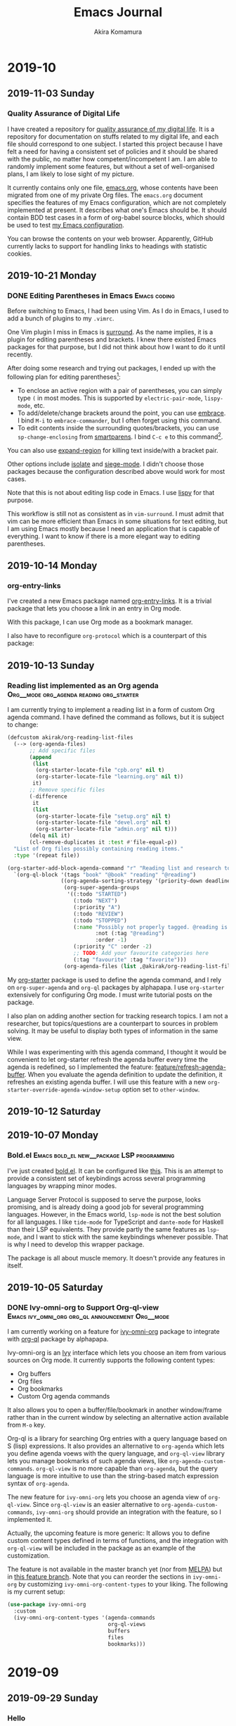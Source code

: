 #+title: Emacs Journal
#+HUGO_SECTION: post
#+HUGO_BASE_DIR: ~/arts/github/jingsi-space-blog/
#+author: Akira Komamura
* 2019-10
** 2019-11-03 Sunday
*** Quality Assurance of Digital Life
:PROPERTIES:
:CREATED_TIME: [2019-11-02 Sat 23:59]
:END:

I have created a repository for [[https://github.com/akirak/digital-life-qa][quality assurance of my digital life]].
It is a repository for documentation on stuffs related to my digital life, and each file should correspond to one subject.
I started this project because I have felt a need for having a consistent set of policies and it should be shared with the public, no matter how competent/incompetent I am.
I am able to randomly implement some features, but without a set of well-organised plans, I am likely to lose sight of my picture.

It currently contains only one file, [[https://github.com/akirak/digital-life-qa/blob/master/emacs.org][emacs.org]], whose contents have been migrated from one of my private Org files.
The =emacs.org= document specifies the features of my Emacs configuration, which are not completely implemented at present. It describes what one's Emacs should be.
It should contain BDD test cases in a form of org-babel source blocks, which should be used to test [[https://github.com/akirak/emacs.d][my Emacs configuration]].

You can browse the contents on your web browser.
Apparently, GitHub currently lacks to support for handling links to headings with statistic cookies.

[[https://raw.githubusercontent.com/akirak/emacs-config-library/screenshots/github-org-links-to-headings-with-cookies-fs8.png]]
** 2019-10-21 Monday
*** DONE Editing Parentheses in Emacs                        :Emacs:coding:
CLOSED: [2019-10-21 Mon 20:22]
:PROPERTIES:
:CREATED_TIME: [2019-10-21 Mon 18:30]
:EXPORT_FILE_NAME: parentheses-in-emacs.md
:EXPORT_HUGO_SLUG: parentheses-in-emacs
:EXPORT_HUGO_CATEGORIES: "Emacs tips"
:END:

Before switching to Emacs, I had been using Vim.
As I do in Emacs, I used to add a bunch of plugins to my =.vimrc=.

One Vim plugin I miss in Emacs is [[https://github.com/tpope/vim-surround][surround]].
As the name implies, it is a plugin for editing parentheses and brackets.
I knew there existed Emacs packages for that purpose, but I did not think about how I want to do it until recently.

After doing some research and trying out packages, I ended up with the following plan for editing parentheses[fn:2]:

- To enclose an active region with a pair of parentheses, you can simply type ~(~ in most modes. This is supported by =electric-pair-mode=, =lispy-mode=, etc.
- To add/delete/change brackets around the point, you can use [[https://github.com/cute-jumper/embrace.el][embrace]].
  I bind ~M-i~ to =embrace-commander=, but I often forget using this command.
- To edit contents inside the surrounding quotes/brackets, you can use =sp-change-enclosing= from [[https://github.com/Fuco1/smartparens][smartparens]].
  I bind ~C-c e~ to this command[fn:1].

You can also use [[https://github.com/magnars/expand-region.el][expand-region]] for killing text inside/with a bracket pair.

Other options include [[https://github.com/casouri/isolate][isolate]] and [[https://github.com/tslilc/siege-mode][siege-mode]].
I didn't choose those packages because the configuration described above would work for most cases.

Note that this is not about editing lisp code in Emacs.
I use [[https://github.com/abo-abo/lispy][lispy]] for that purpose.

This workflow is still not as consistent as in =vim-surround=.
I must admit that vim can be more efficient than Emacs in some situations for text editing, but I am using Emacs mostly because I need an application that is capable of everything.
I want to know if there is a more elegant way to editing parentheses.
** 2019-10-14 Monday
*** org-entry-links
:PROPERTIES:
:CREATED_TIME: [2019-10-13 Sun 23:59]
:END:

I've created a new Emacs package named [[https://github.com/akirak/org-entry-links][org-entry-links]].
It is a trivial package that lets you choose a link in an entry in Org mode.

With this package, I can use Org mode as a bookmark manager.

I also have to reconfigure =org-protocol= which is a counterpart of this package:

#+begin_src dot :file static/org-entry-links.png :exports results
  digraph G {
          browser [label="Web browser"];
          org [label="Org mode"];
          browser -> org [label="org-protocol"];
          org -> browser [label="org-entry-links,\nC-c C-o,\nlink-hint, etc."];
  }
#+end_src

#+RESULTS:
[[file:static/org-entry-links.png]]

** 2019-10-13 Sunday
*** Reading list implemented as an Org agenda :Org__mode:org_agenda:reading:org_starter:
:PROPERTIES:
:CREATED_TIME: [2019-10-13 Sun 18:44]
:END:

I am currently trying to implement a reading list in a form of custom Org agenda command.
I have defined the command as follows, but it is subject to change:

#+begin_src emacs-lisp
  (defcustom akirak/org-reading-list-files
    (--> (org-agenda-files)
         ;; Add specific files
         (append
          (list
           (org-starter-locate-file "cpb.org" nil t)
           (org-starter-locate-file "learning.org" nil t))
          it)
         ;; Remove specific files
         (-difference
          it
          (list
           (org-starter-locate-file "setup.org" nil t)
           (org-starter-locate-file "devel.org" nil t)
           (org-starter-locate-file "admin.org" nil t)))
         (delq nil it)
         (cl-remove-duplicates it :test #'file-equal-p))
    "List of Org files possibly containing reading items."
    :type '(repeat file))

  (org-starter-add-block-agenda-command "r" "Reading list and research topics"
    `(org-ql-block '(tags "book" "@book" "reading" "@reading")
                   ((org-agenda-sorting-strategy '(priority-down deadline-up))
                    (org-super-agenda-groups
                     '((:todo "STARTED")
                       (:todo "NEXT")
                       (:priority "A")
                       (:todo "REVIEW")
                       (:todo "STOPPED")
                       (:name "Possibly not properly tagged. @reading is recommended"
                              :not (:tag "@reading")
                              :order -1)
                       (:priority "C" :order -2)
                       ;; TODO: Add your favourite categories here
                       (:tag "favourite" :tag "favorite")))
                    (org-agenda-files (list ,@akirak/org-reading-list-files)))))
#+end_src

My [[https://github.com/akirak/org-starter][org-starter]] package is used to define the agenda command, and I rely on =org-super-agenda= and =org-ql= packages by alphapapa.
I use =org-starter= extensively for configuring Org mode.
I must write tutorial posts on the package.

I also plan on adding another section for tracking research topics.
I am not a researcher, but topics/questions are a counterpart to sources in problem solving.
It may be useful to display both types of information in the same view.

While I was experimenting with this agenda command, I thought it would be convenient to let org-starter refresh the agenda buffer every time the agenda is redefined, so I implemented the feature: [[https://github.com/akirak/org-starter/compare/feature/refresh-agenda-buffer][feature/refresh-agenda-buffer]].
When you evaluate the agenda definition to update the definition, it refreshes an existing agenda buffer.
I will use this feature with a new =org-starter-override-agenda-window-setup= option set to =other-window=.
** 2019-10-12 Saturday
** 2019-10-07 Monday
*** Bold.el                    :Emacs:bold_el:new__package:LSP:programming:
:PROPERTIES:
:CREATED_TIME: [2019-10-07 Mon 03:29]
:END:

I've just created [[https://github.com/akirak/bold.el][bold.el]].
It can be configured like [[https://github.com/akirak/emacs.d/blob/maint/setup/setup-bold.el#L1][this]].
This is an attempt to provide a consistent set of keybindings across several programming languages by wrapping minor modes.

Language Server Protocol is supposed to serve the purpose, looks promising, and is already doing a good job for several programming languages.
However, in the Emacs world, =lsp-mode= is not the best solution for all languages.
I like =tide-mode= for TypeScript and =dante-mode= for Haskell than their LSP equivalents.
They provide partly the same features as =lsp-mode=, and I want to stick with the same keybindings whenever possible.
That is why I need to develop this wrapper package.

The package is all about muscle memory.
It doesn't provide any features in itself.
** 2019-10-05 Saturday
*** DONE Ivy-omni-org to Support Org-ql-view :Emacs:ivy_omni_org:org_ql:announcement:Org__mode:
CLOSED: [2019-10-05 Sat 22:36]
:PROPERTIES:
:CREATED_TIME: [2019-10-05 Sat 21:32]
:EXPORT_FILE_NAME: ivy-omni-org-to-integrate-with-org-ql-view.md
:EXPORT_HUGO_SLUG: ivy-omni-org-to-support-org-ql-view
:EXPORT_HUGO_CATEGORIES: "My Emacs packages"
:ID:       9d975aa0-ba66-4077-af60-7a4eddc54754
:END:

I am currently working on a feature for [[https://github.com/akirak/ivy-omni-org/][ivy-omni-org]] package to integrate with [[https://github.com/alphapapa/org-ql][org-ql]] package by alphapapa.

Ivy-omni-org is an [[https://github.com/abo-abo/swiper][Ivy]] interface which lets you choose an item from various sources on Org mode.
It currently supports the following content types:

- Org buffers
- Org files
- Org bookmarks
- Custom Org agenda commands

It also allows you to open a buffer/file/bookmark in another window/frame rather than in the current window by selecting an alternative action available from ~M-o~ key.

Org-ql is a library for searching Org entries with a query language based on S (lisp) expressions.
It also provides an alternative to =org-agenda= which lets you define agenda voews with the query language, and
=org-ql-view= library lets you manage bookmarks of such agenda views, like =org-agenda-custom-commands=.
=org-ql-view= is no more capable than =org-agenda=, but the query language is more intuitive to use than the string-based match expression syntax of =org-agenda=.

The new feature for =ivy-omni-org= lets you choose an agenda view of =org-ql-view=.
Since =org-ql-view= is an easier alternative to =org-agenda-custom-commands=, =ivy-omni-org= should provide an integration with the feature, so I implemented it.

[[https://raw.githubusercontent.com/akirak/emacs-config-library/screenshots/ivy-omni-org-with-org-ql-views.png]]

Actually, the upcoming feature is more generic: It allows you to define custom content types defined in terms of functions, and the integration with =org-ql-view= will be included in the package as an example of the customization.

The feature is not available in the master branch yet (nor from [[https://melpa.org/#/][MELPA]]) but in [[https://github.com/akirak/ivy-omni-org/tree/custom-types][this feature branch]].
Note that you can reorder the sections in =ivy-omni-org= by customizing =ivy-omni-org-content-types= to your liking.
The following is my current setup:

#+begin_src emacs-lisp
  (use-package ivy-omni-org
    :custom
    (ivy-omni-org-content-types '(agenda-commands
                                  org-ql-views
                                  buffers
                                  files
                                  bookmarks)))
#+end_src

* 2019-09
** 2019-09-29 Sunday
*** Hello
:PROPERTIES:
:CREATED_TIME: [2019-09-29 Sun 15:57]
:END:

This is the first post on my Emacs journal.
I will check how it is rendered on GitHub.

* Footnotes

[fn:2] I am not an evil user, so I did not consider any evil-based packages. 
[fn:1] To use this command in minibuffers, you need to add =smartparens-mode= to =minibuffer-setup-hook=.
